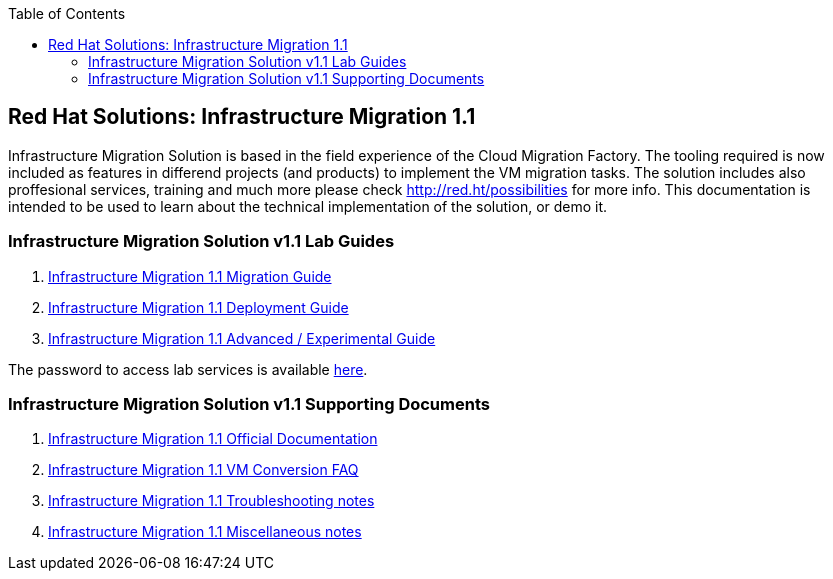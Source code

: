 :scrollbar:
:data-uri:
:toc2:
:imagesdir: images

== Red Hat Solutions: Infrastructure Migration 1.1

Infrastructure Migration Solution is based in the field experience of the Cloud Migration Factory. The tooling required is now included as features in differend projects (and products) to implement the VM migration tasks. The solution includes also proffesional services, training and much more please check link:http://red.ht/possibilities[http://red.ht/possibilities] for more info. This documentation is intended to be used to learn about the technical implementation of the solution, or demo it.

=== Infrastructure Migration Solution v1.1 Lab Guides

. link:insfrastructure_migration-lab_guide.adoc[Infrastructure Migration 1.1 Migration Guide]
. link:insfrastructure_migration-deployment_guide.adoc[Infrastructure Migration 1.1 Deployment Guide]
. link:insfrastructure_migration-advanced_experimental.adoc[Infrastructure Migration 1.1 Advanced / Experimental Guide]

The password to access lab services is available link:https://mojo.redhat.com/docs/DOC-1174612-accessing-red-hat-solutions-lab-in-rhpds[here].

=== Infrastructure Migration Solution v1.1 Supporting Documents
. link:https://access.redhat.com/documentation/en-us/red_hat_infrastructure_migration_solution/1.1/html-single/[Infrastructure Migration 1.1 Official Documentation]
. link:insfrastructure_migration-vm_conversion_faq.adoc[Infrastructure Migration 1.1 VM Conversion FAQ]
. link:insfrastructure_migration-troubleshooting.adoc[Infrastructure Migration 1.1 Troubleshooting notes]
. link:insfrastructure_migration-working_notes.adoc[Infrastructure Migration 1.1 Miscellaneous notes]

